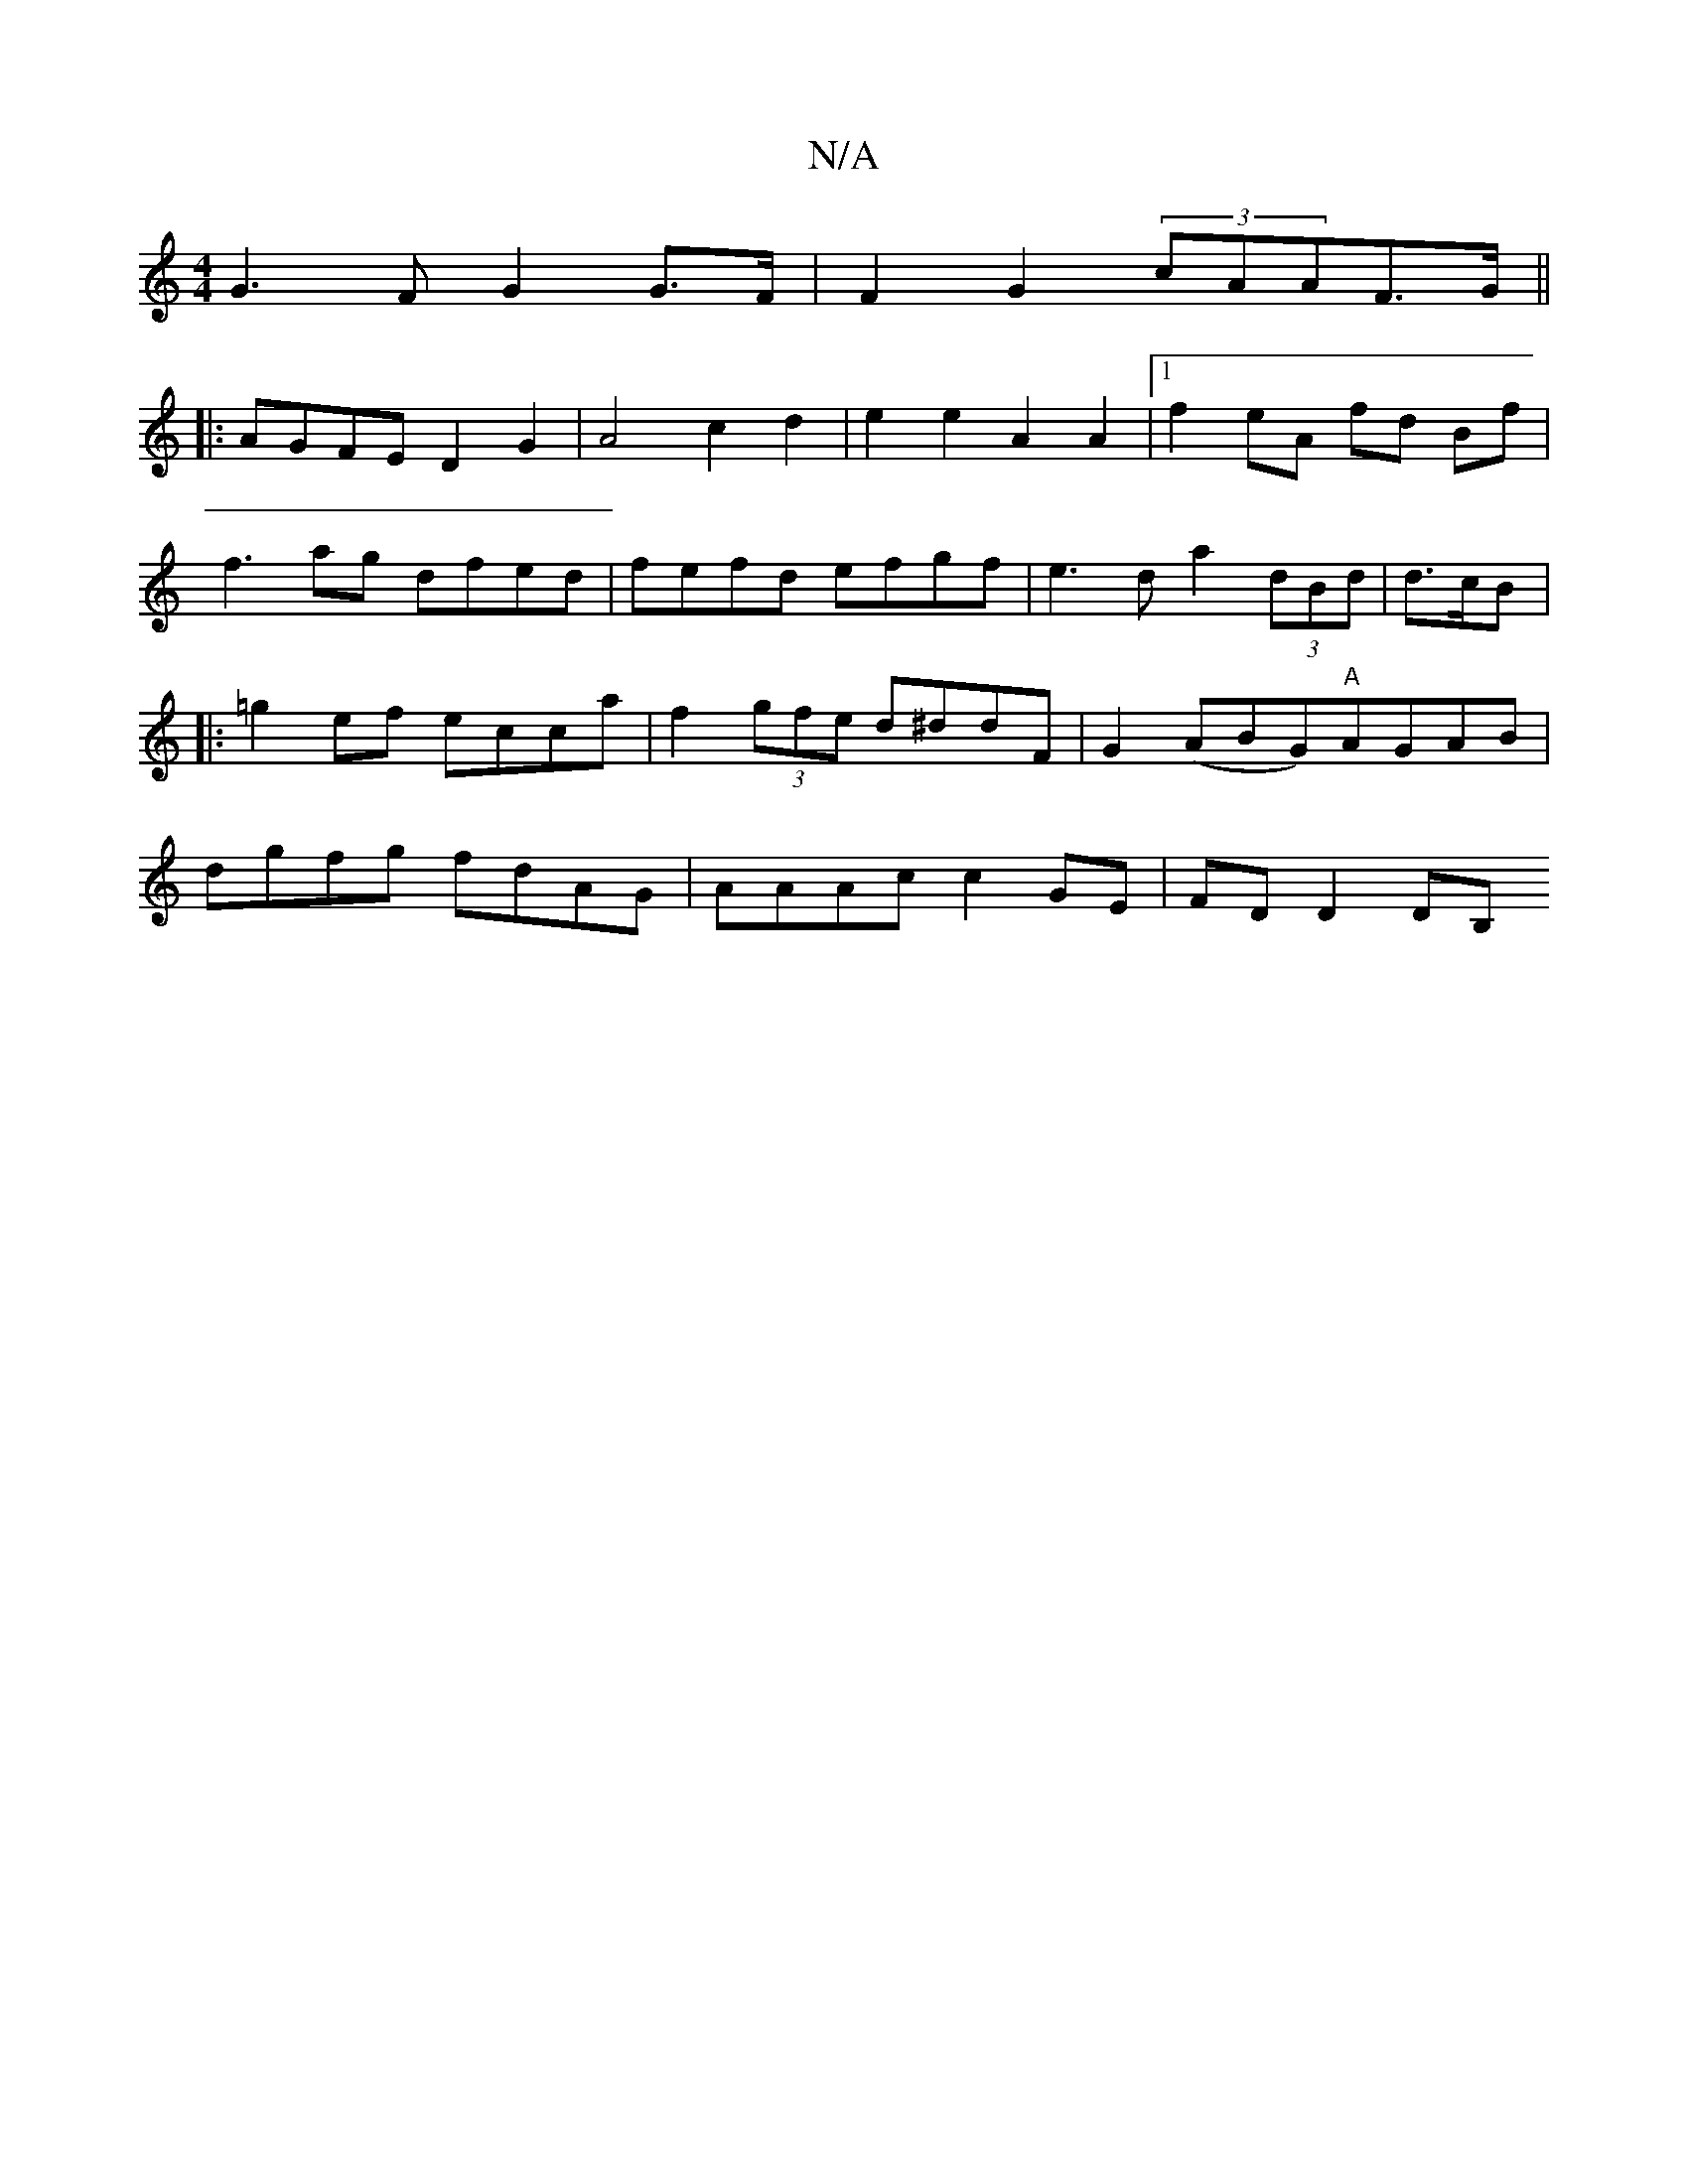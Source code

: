 X:1
T:N/A
M:4/4
R:N/A
K:Cmajor
G3F G2 G>F |F2 G2 (3cAAF>G||
|:AGFE D2G2|A4 c2d2|e2e2A2A2|1 f2eA fd Bf | f3 ag dfed | fefd efgf | e3 d a2 (3dBd | d>cB|: =g2 ef ecca | f2 (3gfe d^ddF | G2(ABG)"A"AGAB | dgfg fdAG | AAAc c2GE|FD D2DB, 